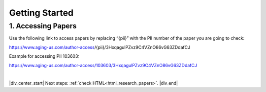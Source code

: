 

.. _html_getting_started:

Getting Started
================

.. _html_paper_access:

1. Accessing Papers
-------------------

Use the following link to access papers by replacing “{pii}” with the PII number of the paper you are going to check:

https://www.aging-us.com/author-access/{pii}/3HxqagulPZvz9C4VZnO86vG63ZDdafCJ

Example for accessing PII 103603:

https://www.aging-us.com/author-access/103603/3HxqagulPZvz9C4VZnO86vG63ZDdafCJ


|

|div_center_start| Next steps: :ref:`check HTML<html_research_papers>`. |div_end|


.. |br| raw:: html

   <br />

.. |div_center_start| raw:: html

   <div style="text-align:center">

.. |div_end| raw:: html
   
   </div>

.. |span_format_start| raw:: html
   
   <span style='font-family:"Source Code Pro", sans-serif; font-weight: bold; text-align:center;'>

.. |span_end| raw:: html
   
   </span>